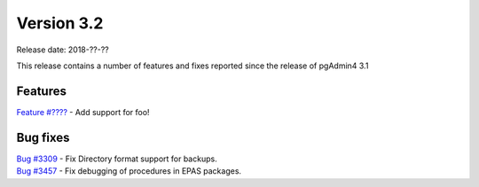 ***********
Version 3.2
***********

Release date: 2018-??-??

This release contains a number of features and fixes reported since the release of pgAdmin4 3.1


Features
********

| `Feature #???? <https://redmine.postgresql.org/issues/????>`_ - Add support for foo!


Bug fixes
*********

| `Bug #3309 <https://redmine.postgresql.org/issues/3309>`_ - Fix Directory format support for backups.
| `Bug #3457 <https://redmine.postgresql.org/issues/3457>`_ - Fix debugging of procedures in EPAS packages.
